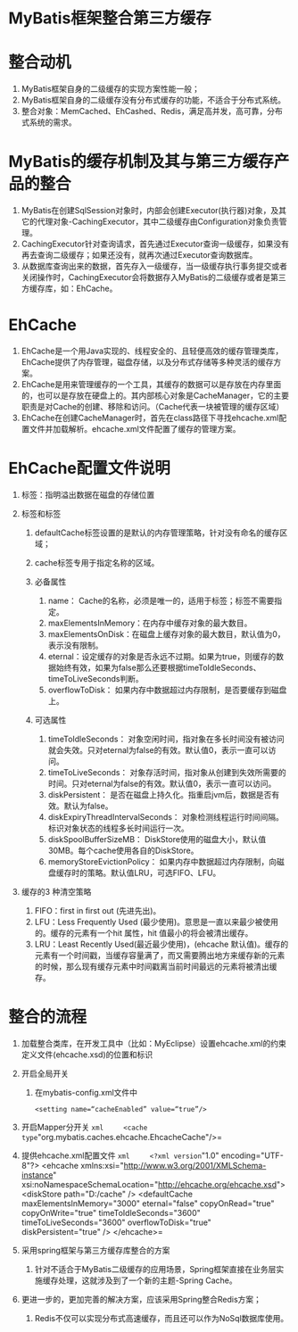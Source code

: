 

* MyBatis框架整合第三方缓存

* 整合动机


1. MyBatis框架自身的二级缓存的实现方案性能一般；
2. MyBatis框架自身的二级缓存没有分布式缓存的功能，不适合于分布式系统。
3. 整合对象：MemCached、EhCashed、Redis，满足高并发，高可靠，分布式系统的需求。
* MyBatis的缓存机制及其与第三方缓存产品的整合

[[file:_v_images/20190421175839349_30022.png]]

1. MyBatis在创建SqlSession对象时，内部会创建Executor(执行器)对象，及其它的代理对象-CachingExecutor，其中二级缓存由Configuration对象负责管理。
2. CachingExecutor针对查询请求，首先通过Executor查询一级缓存，如果没有再去查询二级缓存；如果还没有，就再次通过Executor查询数据库。
3. 从数据库查询出来的数据，首先存入一级缓存，当一级缓存执行事务提交或者关闭操作时，CachingExecutor会将数据存入MyBatis的二级缓存或者是第三方缓存库，如：EhCache。
* EhCache


1. EhCache是一个用Java实现的、线程安全的、且轻便高效的缓存管理类库，EhCache提供了内存管理，磁盘存储，以及分布式存储等多种灵活的缓存方案。
2. EhCache是用来管理缓存的一个工具，其缓存的数据可以是存放在内存里面的，也可以是存放在硬盘上的。其内部核心对象是CacheManager，它的主要职责是对Cache的创建、移除和访问。（Cache代表一块被管理的缓存区域）
3. EhCache在创建CacheManager时，首先在class路径下寻找ehcache.xml配置文件并加载解析。ehcache.xml文件配置了缓存的管理方案。
* EhCache配置文件说明


1. 标签：指明溢出数据在磁盘的存储位置
2. 标签和标签

   1. defaultCache标签设置的是默认的内存管理策略，针对没有命名的缓存区域；
   2. cache标签专用于指定名称的区域。
   3. 必备属性

      1. name： Cache的名称，必须是唯一的，适用于标签；标签不需要指定。
      2. maxElementsInMemory：在内存中缓存对象的最大数目。
      3. maxElementsOnDisk：在磁盘上缓存对象的最大数目，默认值为0，表示没有限制。
      4. eternal：设定缓存的对象是否永远不过期。如果为true，则缓存的数据始终有效，如果为false那么还要根据timeToIdleSeconds、timeToLiveSeconds判断。
      5. overflowToDisk：
         如果内存中数据超过内存限制，是否要缓存到磁盘上。

   4. 可选属性

      1. timeToIdleSeconds：
         对象空闲时间，指对象在多长时间没有被访问就会失效。只对eternal为false的有效。默认值0，表示一直可以访问。
      2. timeToLiveSeconds：
         对象存活时间，指对象从创建到失效所需要的时间。只对eternal为false的有效。默认值0，表示一直可以访问。
      3. diskPersistent：
         是否在磁盘上持久化。指重启jvm后，数据是否有效。默认为false。
      4. diskExpiryThreadIntervalSeconds：
         对象检测线程运行时间间隔。标识对象状态的线程多长时间运行一次。
      5. diskSpoolBufferSizeMB：
         DiskStore使用的磁盘大小，默认值30MB。每个cache使用各自的DiskStore。
      6. memoryStoreEvictionPolicy：
         如果内存中数据超过内存限制，向磁盘缓存时的策略。默认值LRU，可选FIFO、LFU。

3. 缓存的3 种清空策略

   1. FIFO：first in first out (先进先出)。
   2. LFU：Less Frequently Used
      (最少使用)。意思是一直以来最少被使用的。缓存的元素有一个hit
      属性，hit 值最小的将会被清出缓存。
   3. LRU：Least Recently Used(最近最少使用)，(ehcache
      默认值)。缓存的元素有一个时间戳，当缓存容量满了，而又需要腾出地方来缓存新的元素的时候，那么现有缓存元素中时间戳离当前时间最远的元素将被清出缓存。
* 整合的流程


1. 加载整合类库，在开发工具中（比如：MyEclipse）设置ehcache.xml的约束定义文件(ehcache.xsd)的位置和标识
2. 开启全局开关

   1. 在mybatis-config.xml文件中

   #+begin_example
     <setting name=“cacheEnabled” value=“true”/>
   #+end_example

3. 开启Mapper分开关
   =xml     <cache type="org.mybatis.caches.ehcache.EhcacheCache"/>=
4. 提供ehcache.xml配置文件
   =xml     <?xml version="1.0" encoding="UTF-8"?>     <ehcache xmlns:xsi="http://www.w3.org/2001/XMLSchema-instance"              xsi:noNamespaceSchemaLocation="http://ehcache.org/ehcache.xsd">         <diskStore path="D:/cache" />         <defaultCache             maxElementsInMemory="3000"             eternal="false"             copyOnRead="true"             copyOnWrite="true"             timeToIdleSeconds="3600"             timeToLiveSeconds="3600"             overflowToDisk="true"             diskPersistent="true" />     </ehcache>=
   # 解决MyBatis框架二级缓存的局限性
5. 采用spring框架与第三方缓存库整合的方案

   1. 针对不适合于MyBatis二级缓存的应用场景，Spring框架直接在业务层实施缓存处理，这就涉及到了一个新的主题-Spring
      Cache。

6. 更进一步的，更加完善的解决方案，应该采用Spring整合Redis方案；

   1. Redis不仅可以实现分布式高速缓存，而且还可以作为NoSql数据库使用。